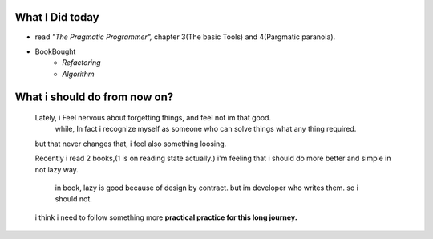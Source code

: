 What I Did today
----------------

- read *"The Pragmatic Programmer",* chapter 3(The basic Tools) and  4(Pargmatic paranoia).
- BookBought
   - *Refactoring*
   - *Algorithm*

What i should do from now on?
-----------------------------
   Lately, i Feel nervous about forgetting things, and feel not im that good.
      while, In fact i recognize myself as someone who can solve things what any thing required.
   but that never changes that, i feel also something loosing.

   Recently i read 2 books,(1 is on reading state actually.)
   i'm feeling that i should do more better and simple in not lazy way.
      in book, lazy is good because of design by contract.
      but im developer who writes them.
      so i should not.

   i think i need to follow something more **practical practice for this long journey.**
